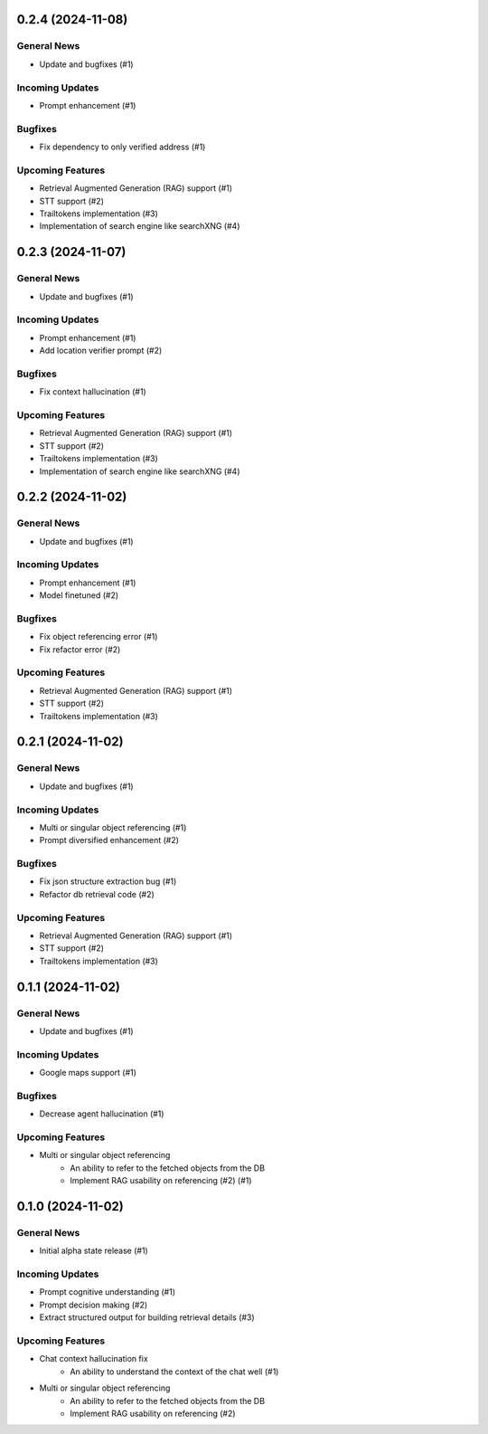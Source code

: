 0.2.4 (2024-11-08)
==================

General News
------------

- Update and bugfixes (#1)


Incoming Updates
----------------

- Prompt enhancement (#1)


Bugfixes
--------

- Fix dependency to only verified address (#1)


Upcoming Features
-----------------

- Retrieval Augmented Generation (RAG) support (#1)
- STT support (#2)
- Trailtokens implementation (#3)
- Implementation of search engine like searchXNG (#4)


0.2.3 (2024-11-07)
==================

General News
------------

- Update and bugfixes (#1)


Incoming Updates
----------------

- Prompt enhancement (#1)
- Add location verifier prompt (#2)


Bugfixes
--------

- Fix context hallucination (#1)


Upcoming Features
-----------------

- Retrieval Augmented Generation (RAG) support (#1)
- STT support (#2)
- Trailtokens implementation (#3)
- Implementation of search engine like searchXNG (#4)


0.2.2 (2024-11-02)
==================

General News
------------

- Update and bugfixes (#1)


Incoming Updates
----------------

- Prompt enhancement (#1)
- Model finetuned (#2)


Bugfixes
--------

- Fix object referencing error (#1)
- Fix refactor error (#2)


Upcoming Features
-----------------

- Retrieval Augmented Generation (RAG) support (#1)
- STT support (#2)
- Trailtokens implementation (#3)


0.2.1 (2024-11-02)
==================

General News
------------

- Update and bugfixes (#1)


Incoming Updates
----------------

- Multi or singular object referencing (#1)
- Prompt diversified enhancement (#2)


Bugfixes
--------

- Fix json structure extraction bug (#1)
- Refactor db retrieval code (#2)


Upcoming Features
-----------------

- Retrieval Augmented Generation (RAG) support (#1)
- STT support (#2)
- Trailtokens implementation (#3)


0.1.1 (2024-11-02)
==================

General News
------------

- Update and bugfixes (#1)


Incoming Updates
----------------

- Google maps support (#1)


Bugfixes
--------

- Decrease agent hallucination (#1)


Upcoming Features
-----------------

- Multi or singular object referencing
      - An ability to refer to the fetched objects from the DB
      - Implement RAG usability on referencing (#2) (#1)


0.1.0 (2024-11-02)
==================

General News
------------

- Initial alpha state release (#1)


Incoming Updates
----------------

- Prompt cognitive understanding (#1)
- Prompt decision making (#2)
- Extract structured output for building retrieval details (#3)


Upcoming Features
-----------------

- Chat context hallucination fix
      - An ability to understand the context of the chat well (#1)
- Multi or singular object referencing
      - An ability to refer to the fetched objects from the DB
      - Implement RAG usability on referencing (#2)
